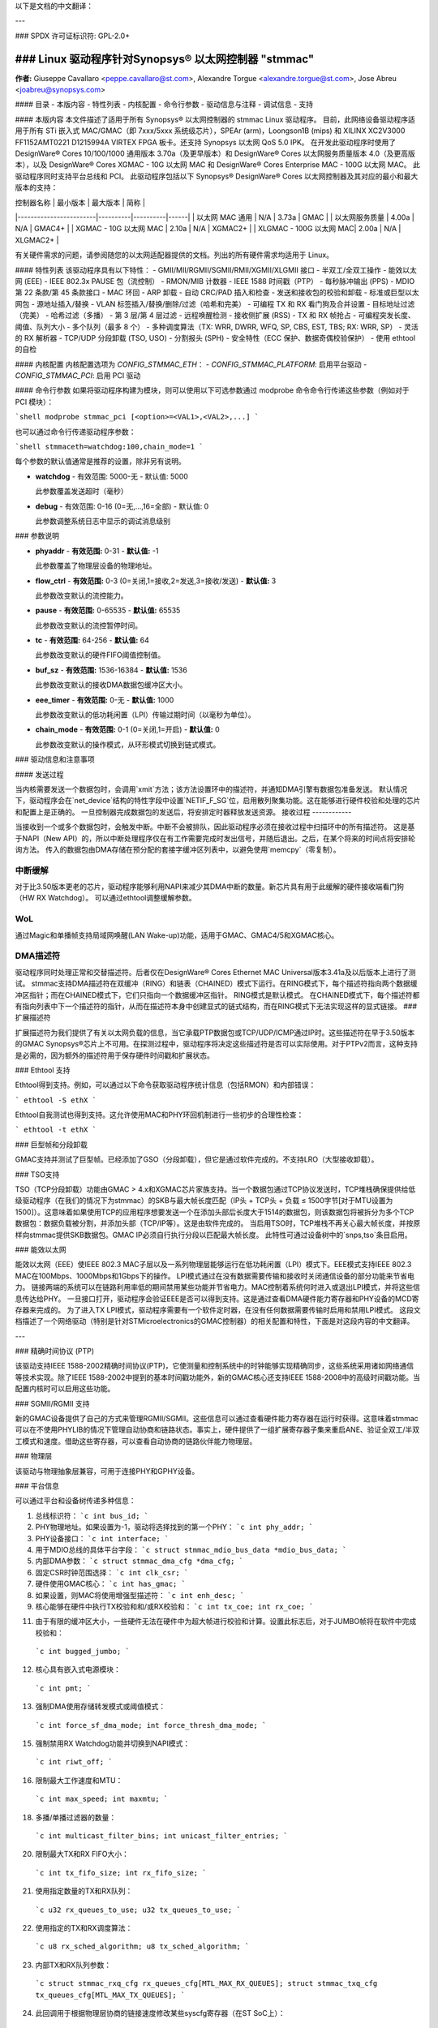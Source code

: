 以下是文档的中文翻译：

---

### SPDX 许可证标识符: GPL-2.0+

=================================================================================================
### Linux 驱动程序针对Synopsys® 以太网控制器 "stmmac"
=================================================================================================

**作者:** Giuseppe Cavallaro <peppe.cavallaro@st.com>,
Alexandre Torgue <alexandre.torgue@st.com>, Jose Abreu <joabreu@synopsys.com>

#### 目录
- 本版内容
- 特性列表
- 内核配置
- 命令行参数
- 驱动信息与注释
- 调试信息
- 支持

#### 本版内容
本文件描述了适用于所有 Synopsys® 以太网控制器的 stmmac Linux 驱动程序。
目前，此网络设备驱动程序适用于所有 STi 嵌入式 MAC/GMAC（即 7xxx/5xxx 系统级芯片），SPEAr (arm)，Loongson1B (mips) 和 XILINX XC2V3000 FF1152AMT0221 D1215994A VIRTEX FPGA 板卡。还支持 Synopsys 以太网 QoS 5.0 IPK。
在开发此驱动程序时使用了 DesignWare® Cores 10/100/1000 通用版本 3.70a（及更早版本）和 DesignWare® Cores 以太网服务质量版本 4.0（及更高版本），以及 DesignWare® Cores XGMAC - 10G 以太网 MAC 和 DesignWare® Cores Enterprise MAC - 100G 以太网 MAC。
此驱动程序同时支持平台总线和 PCI。
此驱动程序包括以下 Synopsys® DesignWare® Cores 以太网控制器及其对应的最小和最大版本的支持：

| 控制器名称             | 最小版本 | 最大版本 | 简称 |
|------------------------|----------|----------|------|
| 以太网 MAC 通用        | N/A      | 3.73a    | GMAC |
| 以太网服务质量         | 4.00a    | N/A      | GMAC4+ |
| XGMAC - 10G 以太网 MAC | 2.10a    | N/A      | XGMAC2+ |
| XLGMAC - 100G 以太网 MAC| 2.00a    | N/A      | XLGMAC2+ |

有关硬件需求的问题，请参阅随您的以太网适配器提供的文档。列出的所有硬件需求均适用于 Linux。

#### 特性列表
该驱动程序具有以下特性：
- GMII/MII/RGMII/SGMII/RMII/XGMII/XLGMII 接口
- 半双工/全双工操作
- 能效以太网 (EEE)
- IEEE 802.3x PAUSE 包（流控制）
- RMON/MIB 计数器
- IEEE 1588 时间戳（PTP）
- 每秒脉冲输出 (PPS)
- MDIO 第 22 条款/第 45 条款接口
- MAC 环回
- ARP 卸载
- 自动 CRC/PAD 插入和检查
- 发送和接收包的校验和卸载
- 标准或巨型以太网包
- 源地址插入/替换
- VLAN 标签插入/替换/删除/过滤（哈希和完美）
- 可编程 TX 和 RX 看门狗及合并设置
- 目标地址过滤（完美）
- 哈希过滤（多播）
- 第 3 层/第 4 层过滤
- 远程唤醒检测
- 接收侧扩展 (RSS)
- TX 和 RX 帧抢占
- 可编程突发长度、阈值、队列大小
- 多个队列（最多 8 个）
- 多种调度算法（TX: WRR, DWRR, WFQ, SP, CBS, EST, TBS; RX: WRR, SP）
- 灵活的 RX 解析器
- TCP/UDP 分段卸载 (TSO, USO)
- 分割报头 (SPH)
- 安全特性（ECC 保护、数据奇偶校验保护）
- 使用 ethtool 的自检

#### 内核配置
内核配置选项为 `CONFIG_STMMAC_ETH`：
- `CONFIG_STMMAC_PLATFORM`: 启用平台驱动
- `CONFIG_STMMAC_PCI`: 启用 PCI 驱动

#### 命令行参数
如果将驱动程序构建为模块，则可以使用以下可选参数通过 modprobe 命令命令行传递这些参数（例如对于 PCI 模块）：

```shell
modprobe stmmac_pci [<option>=<VAL1>,<VAL2>,...]
```

也可以通过命令行传递驱动程序参数：

```shell
stmmaceth=watchdog:100,chain_mode=1
```

每个参数的默认值通常是推荐的设置，除非另有说明。

- **watchdog**
  - 有效范围: 5000-无
  - 默认值: 5000

  此参数覆盖发送超时（毫秒）

- **debug**
  - 有效范围: 0-16 (0=无,...,16=全部)
  - 默认值: 0

  此参数调整系统日志中显示的调试消息级别
### 参数说明

- **phyaddr**
  - **有效范围:** 0-31
  - **默认值:** -1

  此参数覆盖了物理层设备的物理地址。

- **flow_ctrl**
  - **有效范围:** 0-3 (0=关闭,1=接收,2=发送,3=接收/发送)
  - **默认值:** 3

  此参数改变默认的流控能力。

- **pause**
  - **有效范围:** 0-65535
  - **默认值:** 65535

  此参数改变默认的流控暂停时间。

- **tc**
  - **有效范围:** 64-256
  - **默认值:** 64

  此参数改变默认的硬件FIFO阈值控制值。

- **buf_sz**
  - **有效范围:** 1536-16384
  - **默认值:** 1536

  此参数改变默认的接收DMA数据包缓冲区大小。

- **eee_timer**
  - **有效范围:** 0-无
  - **默认值:** 1000

  此参数改变默认的低功耗闲置（LPI）传输过期时间（以毫秒为单位）。

- **chain_mode**
  - **有效范围:** 0-1 (0=关闭,1=开启)
  - **默认值:** 0

  此参数改变默认的操作模式，从环形模式切换到链式模式。

### 驱动信息和注意事项

#### 发送过程

当内核需要发送一个数据包时，会调用`xmit`方法；该方法设置环中的描述符，并通知DMA引擎有数据包准备发送。
默认情况下，驱动程序会在`net_device`结构的特性字段中设置`NETIF_F_SG`位，启用散列聚集功能。这在能够进行硬件校验和处理的芯片和配置上是正确的。
一旦控制器完成数据包的发送后，将安排定时器释放发送资源。
接收过程
------------

当接收到一个或多个数据包时，会触发中断。中断不会被排队，因此驱动程序必须在接收过程中扫描环中的所有描述符。
这是基于NAPI（New API）的，所以中断处理程序仅在有工作需要完成时发出信号，并随后退出。之后，在某个将来的时间点将安排轮询方法。
传入的数据包由DMA存储在预分配的套接字缓冲区列表中，以避免使用`memcpy`（零复制）。

中断缓解
------------

对于比3.50版本更老的芯片，驱动程序能够利用NAPI来减少其DMA中断的数量。新芯片具有用于此缓解的硬件接收端看门狗（HW RX Watchdog）。
可以通过ethtool调整缓解参数。

WoL
---

通过Magic和单播帧支持局域网唤醒(LAN Wake-up)功能，适用于GMAC、GMAC4/5和XGMAC核心。

DMA描述符
------------

驱动程序同时处理正常和交替描述符。后者仅在DesignWare® Cores Ethernet MAC Universal版本3.41a及以后版本上进行了测试。
stmmac支持DMA描述符在双缓冲（RING）和链表（CHAINED）模式下运行。在RING模式下，每个描述符指向两个数据缓冲区指针；而在CHAINED模式下，它们只指向一个数据缓冲区指针。
RING模式是默认模式。
在CHAINED模式下，每个描述符都有指向列表中下一个描述符的指针，从而在描述符本身中创建显式的链式结构，而在RING模式下无法实现这样的显式链接。
### 扩展描述符

扩展描述符为我们提供了有关以太网负载的信息，当它承载PTP数据包或TCP/UDP/ICMP通过IP时。这些描述符在早于3.50版本的GMAC Synopsys®芯片上不可用。在探测过程中，驱动程序将决定这些描述符是否可以实际使用。对于PTPv2而言，这种支持是必需的，因为额外的描述符用于保存硬件时间戳和扩展状态。

### Ethtool 支持

Ethtool得到支持。例如，可以通过以下命令获取驱动程序统计信息（包括RMON）和内部错误：

```
ethtool -S ethX
```

Ethtool自我测试也得到支持。这允许使用MAC和PHY环回机制进行一些初步的合理性检查：

```
ethtool -t ethX
```

### 巨型帧和分段卸载

GMAC支持并测试了巨型帧。已经添加了GSO（分段卸载），但它是通过软件完成的。不支持LRO（大型接收卸载）。

### TSO支持

TSO（TCP分段卸载）功能由GMAC > 4.x和XGMAC芯片家族支持。当一个数据包通过TCP协议发送时，TCP堆栈确保提供给低级驱动程序（在我们的情况下为stmmac）的SKB与最大帧长度匹配（IP头 + TCP头 + 负载 ≤ 1500字节[对于MTU设置为1500]）。这意味着如果使用TCP的应用程序想要发送一个在添加头部后长度大于1514的数据包，则该数据包将被拆分为多个TCP数据包：数据负载被分割，并添加头部（TCP/IP等）。这是由软件完成的。
当启用TSO时，TCP堆栈不再关心最大帧长度，并按原样向stmmac提供SKB数据包。GMAC IP必须自行执行分段以匹配最大帧长度。
此特性可通过设备树中的`snps,tso`条目启用。

### 能效以太网

能效以太网（EEE）使IEEE 802.3 MAC子层以及一系列物理层能够运行在低功耗闲置（LPI）模式下。EEE模式支持IEEE 802.3 MAC在100Mbps、1000Mbps和1Gbps下的操作。
LPI模式通过在没有数据需要传输和接收时关闭通信设备的部分功能来节省电力。
链接两端的系统可以在链路利用率低的期间禁用某些功能并节省电力。MAC控制着系统何时进入或退出LPI模式，并将这些信息传达给PHY。
一旦接口打开，驱动程序会验证EEE是否可以得到支持。这是通过查看DMA硬件能力寄存器和PHY设备的MCD寄存器来完成的。
为了进入TX LPI模式，驱动程序需要有一个软件定时器，在没有任何数据需要传输时启用和禁用LPI模式。
这段文档描述了一个网络驱动（特别是针对STMicroelectronics的GMAC控制器）的相关配置和特性，下面是对这段内容的中文翻译。

---

### 精确时间协议 (PTP)

该驱动支持IEEE 1588-2002精确时间协议(PTP)，它使测量和控制系统中的时钟能够实现精确同步，这些系统采用诸如网络通信等技术实现。除了IEEE 1588-2002中提到的基本时间戳功能外，新的GMAC核心还支持IEEE 1588-2008中的高级时间戳功能。当配置内核时可以启用这些功能。

### SGMII/RGMII 支持

新的GMAC设备提供了自己的方式来管理RGMII/SGMII。这些信息可以通过查看硬件能力寄存器在运行时获得。这意味着stmmac可以在不使用PHYLIB的情况下管理自动协商和链路状态。事实上，硬件提供了一组扩展寄存器子集来重启ANE、验证全双工/半双工模式和速度。借助这些寄存器，可以查看自动协商的链路伙伴能力物理层。

### 物理层

该驱动与物理抽象层兼容，可用于连接PHY和GPHY设备。

### 平台信息

可以通过平台和设备树传递多种信息：

1. 总线标识符：
   ```c
   int bus_id;
   ```

2. PHY物理地址。如果设置为-1，驱动将选择找到的第一个PHY：
   ```c
   int phy_addr;
   ```

3. PHY设备接口：
   ```c
   int interface;
   ```

4. 用于MDIO总线的具体平台字段：
   ```c
   struct stmmac_mdio_bus_data *mdio_bus_data;
   ```

5. 内部DMA参数：
   ```c
   struct stmmac_dma_cfg *dma_cfg;
   ```

6. 固定CSR时钟范围选择：
   ```c
   int clk_csr;
   ```

7. 硬件使用GMAC核心：
   ```c
   int has_gmac;
   ```

8. 如果设置，则MAC将使用增强型描述符：
   ```c
   int enh_desc;
   ```

9. 核心能够在硬件中执行TX校验和和/或RX校验和：
   ```c
   int tx_coe;
   int rx_coe;
   ```

11. 由于有限的缓冲区大小，一些硬件无法在硬件中为超大帧进行校验和计算。设置此标志后，对于JUMBO帧将在软件中完成校验和：
   ```c
   int bugged_jumbo;
   ```

12. 核心具有嵌入式电源模块：
   ```c
   int pmt;
   ```

13. 强制DMA使用存储转发模式或阈值模式：
   ```c
   int force_sf_dma_mode;
   int force_thresh_dma_mode;
   ```

15. 强制禁用RX Watchdog功能并切换到NAPI模式：
   ```c
   int riwt_off;
   ```

16. 限制最大工作速度和MTU：
   ```c
   int max_speed;
   int maxmtu;
   ```

18. 多播/单播过滤器的数量：
   ```c
   int multicast_filter_bins;
   int unicast_filter_entries;
   ```

20. 限制最大TX和RX FIFO大小：
   ```c
   int tx_fifo_size;
   int rx_fifo_size;
   ```

21. 使用指定数量的TX和RX队列：
   ```c
   u32 rx_queues_to_use;
   u32 tx_queues_to_use;
   ```

22. 使用指定的TX和RX调度算法：
   ```c
   u8 rx_sched_algorithm;
   u8 tx_sched_algorithm;
   ```

23. 内部TX和RX队列参数：
   ```c
   struct stmmac_rxq_cfg rx_queues_cfg[MTL_MAX_RX_QUEUES];
   struct stmmac_txq_cfg tx_queues_cfg[MTL_MAX_TX_QUEUES];
   ```

24. 此回调用于根据物理层协商的链接速度修改某些syscfg寄存器（在ST SoC上）：
   ```c
   void (*fix_mac_speed)(void *priv, unsigned int speed);
   ```

25. 用于调用自定义初始化的回调；这在某些平台上有时是必要的（例如ST盒子），其中硬件需要设置一些PIO线或系统配置寄存器。初始化/退出回调不应使用或修改平台数据：
   ```c
   int (*init)(struct platform_device *pdev, void *priv);
   void (*exit)(struct platform_device *pdev, void *priv);
   ```

26. 执行总线的硬件设置。例如，在某些ST平台上，此字段用于配置AMBA桥以生成更高效的STBus流量：
   ```c
   struct mac_device_info *(*setup)(void *priv);
   void *bsp_priv;
   ```

27. 内部时钟和速率：
   ```c
   struct clk *stmmac_clk;
   struct clk *pclk;
   struct clk *clk_ptp_ref;
   unsigned int clk_ptp_rate;
   unsigned int clk_ref_rate;
   s32 ptp_max_adj;
   ```

28. 主重置：
   ```c
   struct reset_control *stmmac_rst;
   ```

29. AXI内部参数：
   ```c
   struct stmmac_axi *axi;
   ```

30. 硬件使用GMAC>4核心：
   ```c
   int has_gmac4;
   ```

31. 硬件基于sun8i：
   ```c
   bool has_sun8i;
   ```

32. 启用TSO特性：
   ```c
   bool tso_en;
   ```

33. 启用接收侧扩展(RSS)特性：
   ```c
   int rss_en;
   ```

34. MAC端口选择：
   ```c
   int mac_port_sel_speed;
   ```

35. 启用TX LPI时钟门控：
   ```c
   bool en_tx_lpi_clockgating;
   ```

36. 硬件使用XGMAC>2.10核心：
   ```c
   int has_xgmac;
   ```

对于MDIO总线数据，我们有：

```c
struct stmmac_mdio_bus_data {
    // PHY掩码在注册MDIO总线时传递
    unsigned int phy_mask;

    // 每个PHY的IRQ列表
    int *irqs;

    // 如果irqs为NULL，则使用此值为探测到的PHY
    int probed_phy_irq;

    // 如果PHY需要重置，设置为true
    bool needs_reset;
};
```

对于DMA引擎配置，我们有：

```c
struct stmmac_dma_cfg {
    // 可编程突发长度(TX和RX)
    int pbl;

    // 如果设置，DMA TX / RX将使用此值而不是pbl
    int txpbl;
    int rxpbl;

    // 启用8倍PBL
    bool pblx8;

    // 启用固定或混合突发
    int fixed_burst;
    int mixed_burst;

    // 启用地址对齐拍节
    bool aal;

    // 启用增强地址映射(> 32位)
    bool eame;
};
```

对于DMA AXI参数，我们有：

```c
struct stmmac_axi {
    // 启用AXI LPI
    bool axi_lpi_en;
    bool axi_xit_frm;

    // 设置AXI写/读最大未决请求
    u32 axi_wr_osr_lmt;
    u32 axi_rd_osr_lmt;

    // 设置AXI 4KB突发
    bool axi_kbbe;

    // 设置AXI最大突发长度映射
    u32 axi_blen[AXI_BLEN];

    // 设置AXI固定突发/混合突发
    bool axi_fb;
    bool axi_mb;

    // 设置AXI重建incrx模式
    bool axi_rb;
};
```

对于RX队列配置，我们有：

```c
struct stmmac_rxq_cfg {
    // 要使用的模式(DCB或AVB)
    u8 mode_to_use;

    // 要使用的DMA通道
    u32 chan;

    // 包路由，如果适用
    u8 pkt_route;

    // 使用优先级路由，并设置优先级
    bool use_prio;
    u32 prio;
};
```

对于TX队列配置，我们有：

```c
struct stmmac_txq_cfg {
    // 在调度程序中的队列权重
    u32 weight;

    // 要使用的模式(DCB或AVB)
    u8 mode_to_use;

    // 信用基础整形参数
    u32 send_slope;
    u32 idle_slope;
    u32 high_credit;
    u32 low_credit;

    // 使用优先级调度，并设置优先级
    bool use_prio;
    u32 prio;
};
```

### 设备树信息

请参阅以下文档：Documentation/devicetree/bindings/net/snps,dwmac.yaml

### 硬件能力

请注意，从新芯片开始，通过可用的硬件能力寄存器，许多配置都可以在运行时发现，例如了解EEE、硬件校验和、PTP、增强型描述符等是否实际可用。作为该驱动采用的策略，来自硬件能力寄存器的信息可以替代平台传递的信息。

### 调试信息

该驱动导出了许多信息，如内部统计、调试信息、MAC和DMA寄存器等。
这些信息可以根据所需信息的类型以多种方式读取。
例如，用户可以使用ethtool支持获取统计信息：
使用 `ethtool -S ethX`（如果受支持，这会显示管理计数器（MMC））或查看 MAC/DMA 寄存器：例如，使用 `ethtool -d ethX`。

如果使用 `CONFIG_DEBUG_FS` 编译内核，驱动程序将导出以下 debugfs 条目：

- `descriptors_status`：用于显示 DMA TX/RX 描述符环
- `dma_cap`：用于显示硬件功能

开发人员还可以使用 `debug` 模块参数来获取更多的调试信息（请参阅：NETIF 消息级别）
支持
=====

如果在受支持的内核上使用发布的源代码和受支持的适配器时发现有问题，请将与问题相关的确切信息发送到 netdev@vger.kernel.org。
